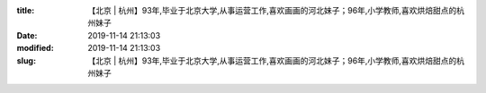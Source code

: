 
:title: 【北京 | 杭州】93年,毕业于北京大学,从事运营工作,喜欢画画的河北妹子；96年,小学教师,喜欢烘焙甜点的杭州妹子
:date: 2019-11-14 21:13:03
:modified: 2019-11-14 21:13:03
:slug: 【北京 | 杭州】93年,毕业于北京大学,从事运营工作,喜欢画画的河北妹子；96年,小学教师,喜欢烘焙甜点的杭州妹子


.. raw:: html
    :file: html/【北京 | 杭州】93年,毕业于北京大学,从事运营工作,喜欢画画的河北妹子；96年,小学教师,喜欢烘焙甜点的杭州妹子.html
